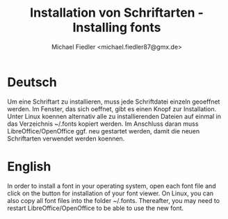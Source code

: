 #+TITLE: Installation von Schriftarten - Installing fonts
#+AUTHOR:     Michael Fiedler <michael.fiedler87@gmx.de>
#+OPTIONS:   ^:{} toc:nil


* Deutsch

Um eine Schriftart zu installieren, muss jede Schriftdatei einzeln geoeffnet
werden.  Im Fenster, das sich oeffnet, gibt es einen Knopf zur Installation.
Unter Linux koennen alternativ alle zu installierenden Dateien auf einmal in
das Verzeichnis ~/.fonts kopiert werden.  Im Anschluss daran muss
LibreOffice/OpenOffice ggf. neu gestartet werden, damit die neuen Schriftarten
verwendet werden koennen.



* English

In order to install a font in your operating system, open each font file and
click on the button for installation of your font viewer.  On Linux, you can
also copy all font files into the folder ~/.fonts.  Thereafter, you may need
to restart LibreOffice/OpenOffice to be able to use the new font.
